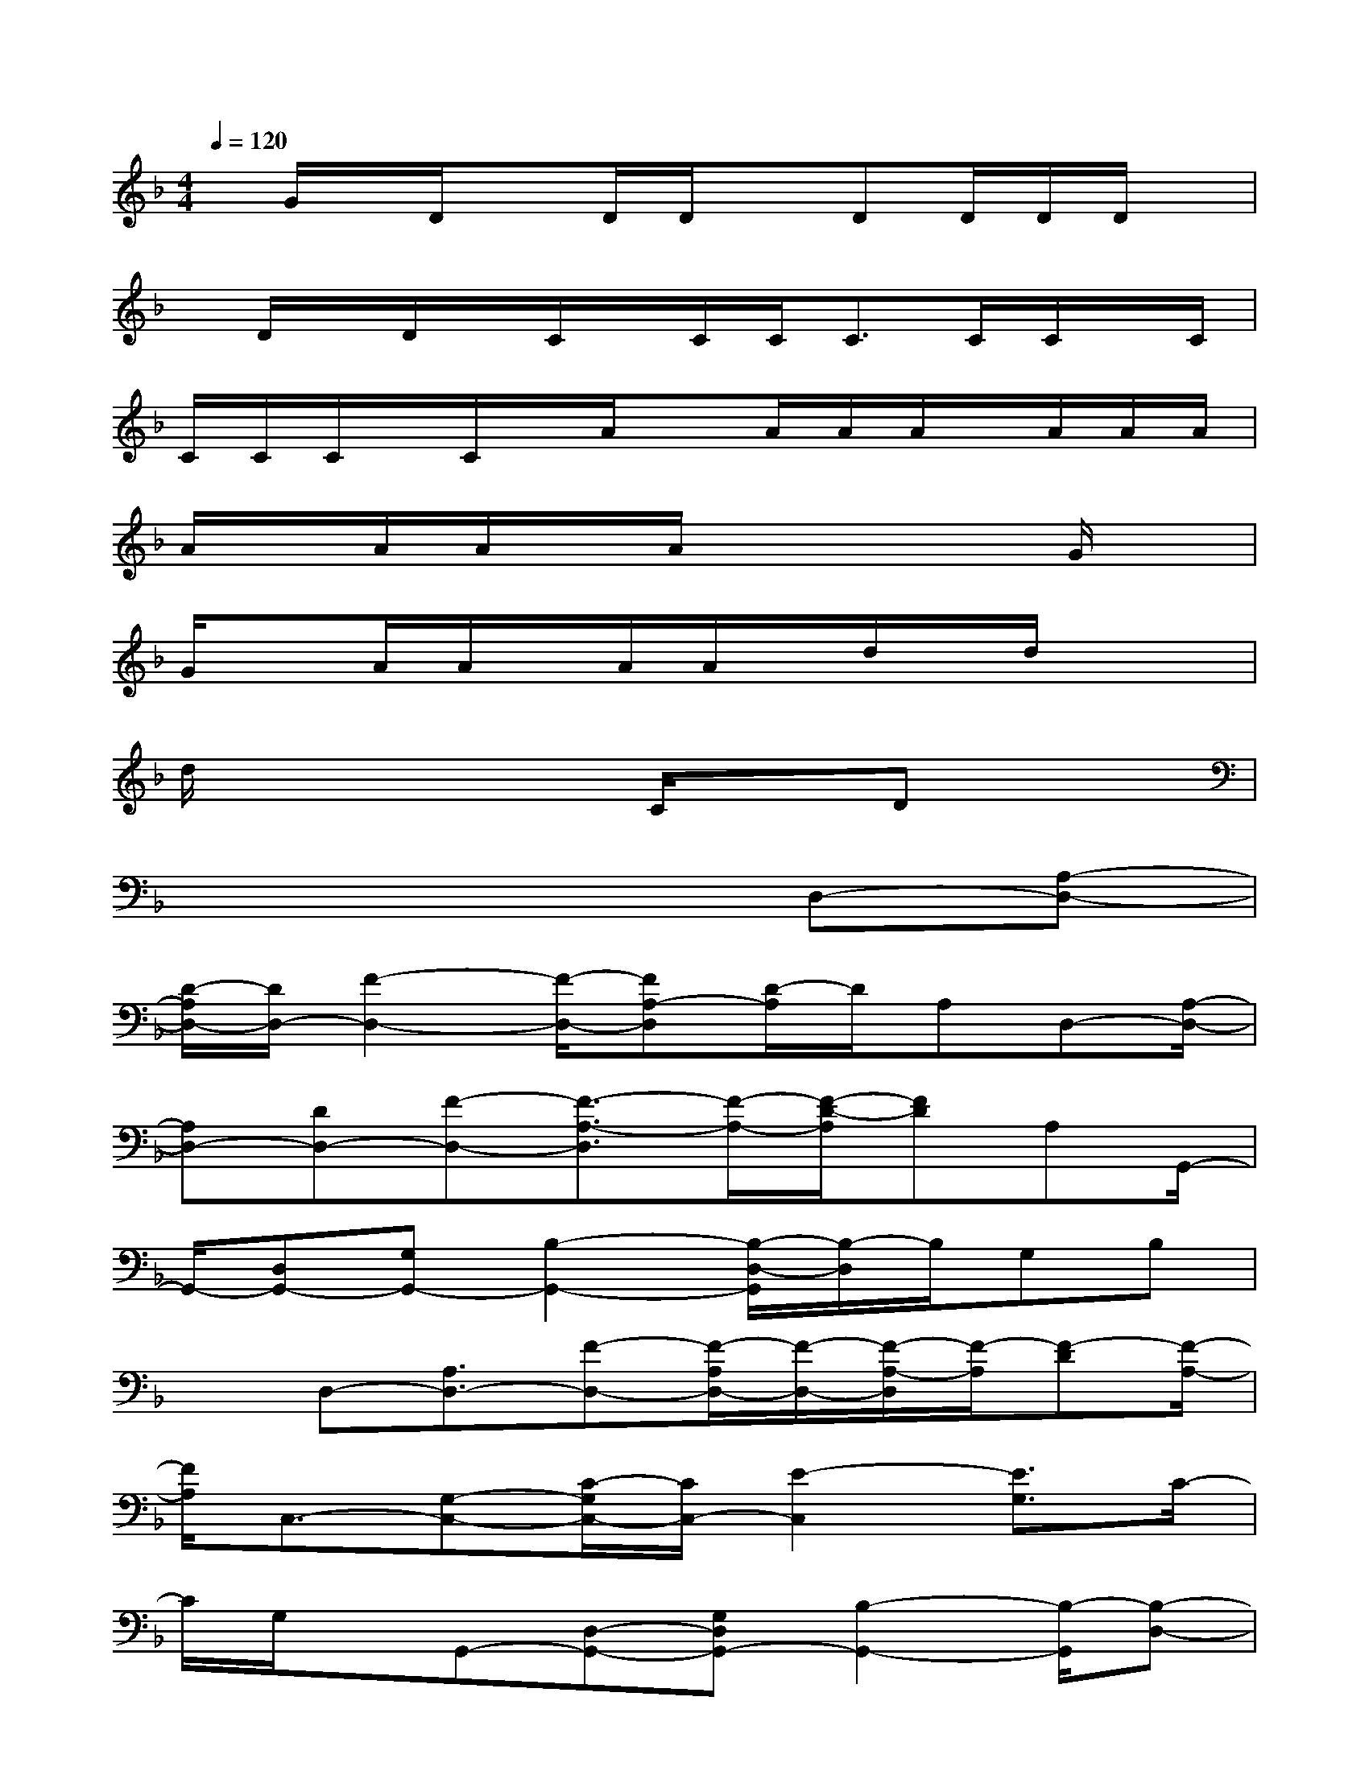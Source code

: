 X:1
T:
M:4/4
L:1/8
Q:1/4=120
K:F%1flats
V:1
x/2G/2x/2D/2xD/2D/2xDD/2D/2D/2x/2|
x/2D/2x/2D/2x/2C/2x/2C/2C/2C>CC/2x/2C/2|
C/2C/2C/2x/2C/2x/2A/2xA/2A/2A/2x/2A/2A/2A/2|
A/2x/2A/2A/2x/2A/2x4G/2x/2|
G/2xA/2A/2x/2A/2A/2x/2d/2x/2d/2x2|
d/2x3x/2C/2xDx3/2|
x6D,-[A,-D,-]|
[D/2-A,/2D,/2-][D/2D,/2-][F2-D,2-][F/2-D,/2-][FA,-D,][D/2-A,/2]D/2A,D,-[A,/2-D,/2-]|
[A,D,-][DD,-][F-D,-][F3/2-A,3/2-D,3/2][F/2-A,/2-][F/2-D/2-A,/2][FD]A,G,,/2-|
G,,/2-[D,G,,-][G,G,,-][B,2-G,,2-][B,/2-D,/2-G,,/2][B,/2-D,/2]B,/2G,B,|
xD,-[A,3/2D,3/2-][F-D,-][F/2-A,/2D,/2-][F/2-D,/2-][F/2-A,/2-D,/2][F/2-A,/2][F-D][F/2-A,/2-]|
[F/2A,/2]C,3/2-[G,-C,-][C/2-G,/2C,/2-][C/2C,/2-][E2-C,2][E3/2G,3/2]C/2-|
C/2G,/2x/2G,,-[D,-G,,-][G,D,G,,-][B,2-G,,2-][B,/2-G,,/2][B,-D,-]|
[B,/2-G,/2-D,/2][B,G,]x/2A,,-[E,A,,-]A,,/2-[A,A,,-][C-A,,]C-[C/2-E,/2-]|
[C/2-E,/2-][C/2A,/2-E,/2-][A,/2E,/2]Cx/2D,-[A,-D,-][D/2-A,/2D,/2-][D/2D,/2-][F2-D,2-]|
[F/2-D,/2]FDA,/2x/2G,,-[D,-G,,-][G,/2-D,/2G,,/2-][G,/2G,,/2]B,x/2